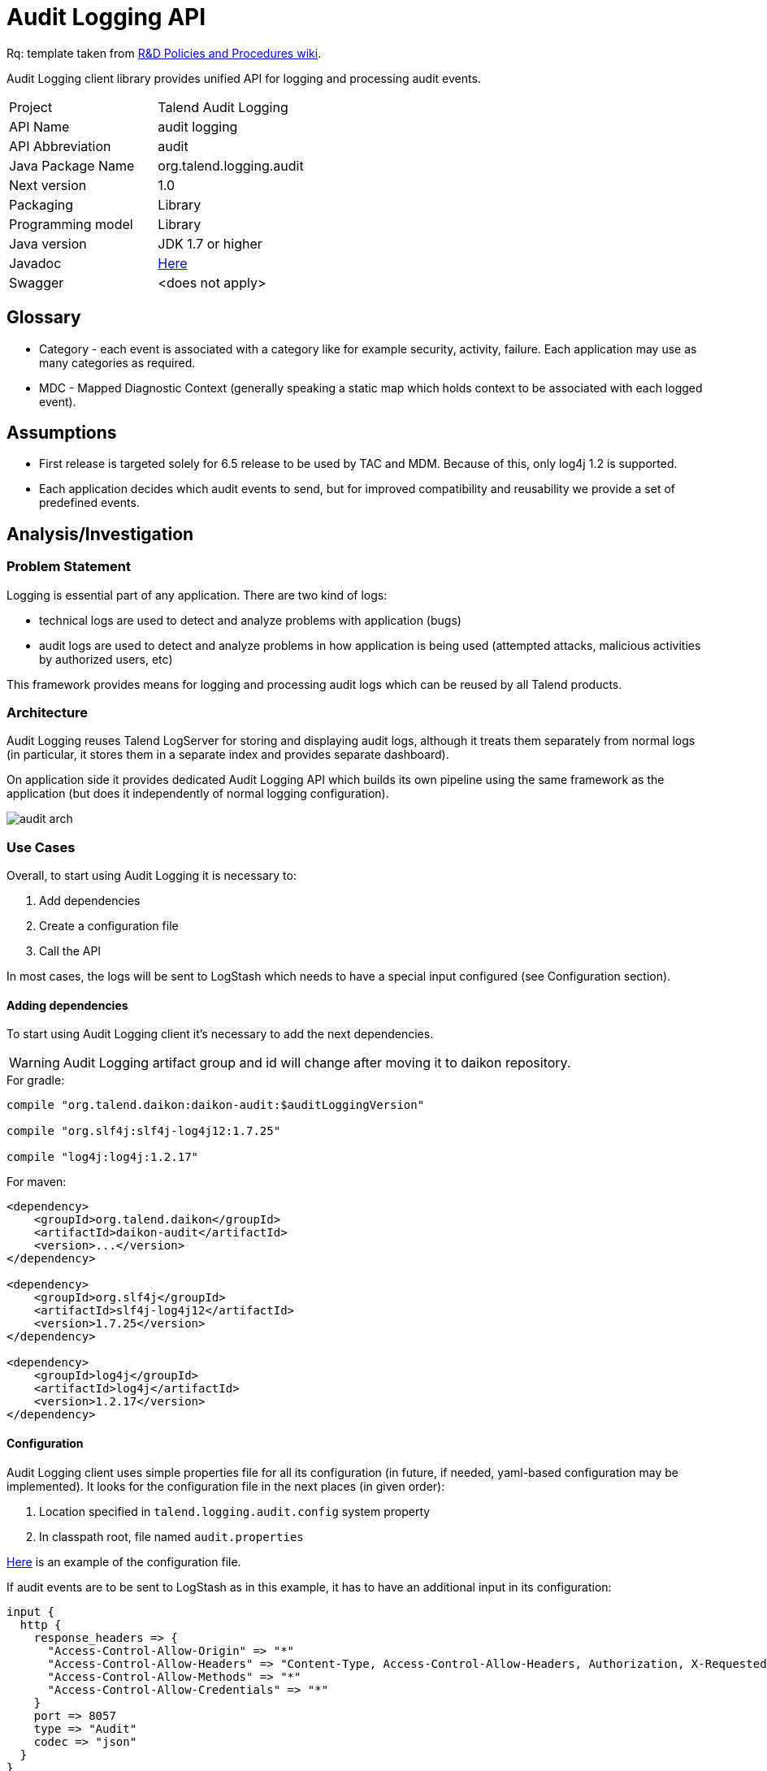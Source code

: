 :javadoc_url: https://ci-common.datapwn.com/view/Daikon/job/daikon_master/ws/daikon-audit/target/apidocs
:audit_source_url: .
:audit_sample_url: https://github.com/Talend/platform-services-logging/blob/audit-logging-tpsvc-3638/samples/audit

= Audit Logging API

Rq: template taken from https://in.talend.com/13994923[R&D Policies and Procedures wiki].

Audit Logging client library provides unified API for logging and processing audit events.

|===
|Project|Talend Audit Logging
|API Name|audit logging
|API Abbreviation|audit
|Java Package Name|org.talend.logging.audit
|Next version|1.0
|Packaging|Library
|Programming model|Library
|Java version|JDK 1.7 or higher
|Javadoc|{javadoc_url}/allclasses-noframe.html[Here]
|Swagger|<does not apply>|
|===

:toc:

== Glossary

- Category - each event is associated with a category like for example security, activity, failure. Each application
may use as many categories as required.

- MDC - Mapped Diagnostic Context (generally speaking a static map which holds context
to be associated with each logged event).


== Assumptions

- First release is targeted solely for 6.5 release to be used by TAC and MDM. Because of this,
only log4j 1.2 is supported.

- Each application decides which audit events to send, but for improved compatibility and reusability we
provide a set of predefined events.


== Analysis/Investigation

=== Problem Statement

Logging is essential part of any application. There are two kind of logs:

- technical logs are used to detect and analyze problems with application (bugs)
- audit logs are used to detect and analyze problems in how application is being used
(attempted attacks, malicious activities by authorized users, etc)

This framework provides means for logging and processing audit logs which can be reused by all Talend products.


=== Architecture

Audit Logging reuses Talend LogServer for storing and displaying audit logs, although it
treats them separately from normal logs (in particular, it stores them in a separate index and
provides separate dashboard).

On application side it provides dedicated Audit Logging API which builds its own pipeline
using the same framework as the application (but does it independently of normal logging configuration).

image:diagrams/audit_arch.png[]


=== Use Cases

Overall, to start using Audit Logging it is necessary to:

. Add dependencies
. Create a configuration file
. Call the API

In most cases, the logs will be sent to LogStash which needs to have a special input configured (see Configuration section).

==== Adding dependencies

To start using Audit Logging client it's necessary to add the next dependencies.

WARNING: Audit Logging artifact group and id will change after moving it to daikon repository.

.For gradle:
[source,groovy]
----
compile "org.talend.daikon:daikon-audit:$auditLoggingVersion"

compile "org.slf4j:slf4j-log4j12:1.7.25"

compile "log4j:log4j:1.2.17"
----

.For maven:
[source,xml]
----
<dependency>
    <groupId>org.talend.daikon</groupId>
    <artifactId>daikon-audit</artifactId>
    <version>...</version>
</dependency>

<dependency>
    <groupId>org.slf4j</groupId>
    <artifactId>slf4j-log4j12</artifactId>
    <version>1.7.25</version>
</dependency>

<dependency>
    <groupId>log4j</groupId>
    <artifactId>log4j</artifactId>
    <version>1.2.17</version>
</dependency>
----


==== Configuration

Audit Logging client uses simple properties file
for all its configuration (in future, if needed, yaml-based configuration may be implemented).
It looks for the configuration file in the next places (in given order):

. Location specified in `talend.logging.audit.config` system property
. In classpath root, file named `audit.properties`

link:{audit_source_url}/src/main/resources/audit.properties.example[Here] is an example of the configuration file.

If audit events are to be sent to LogStash as in this example, it has to have an additional input in its configuration:

----
input {
  http {
    response_headers => {
      "Access-Control-Allow-Origin" => "*"
      "Access-Control-Allow-Headers" => "Content-Type, Access-Control-Allow-Headers, Authorization, X-Requested-With"
      "Access-Control-Allow-Methods" => "*"
      "Access-Control-Allow-Credentials" => "*"
    }
    port => 8057
    type => "Audit"
    codec => "json"
  }
}
----

NOTE: Platform Service team provides LogServer with LogStash which is pre-configured for audit logging.


==== Logging a standard audit event

From applications perspective the basic use case is logging an audit event.
If it's one of the standard audit events, then all that is necessary to do is to create an instance of
{javadoc_url}/org/talend/logging/audit/StandardEventAuditLogger.html[StandardEventAuditLogger]
using {javadoc_url}/org/talend/logging/audit/AuditLoggerFactory.html[AuditLoggerFactory]:

[source,java]
----
StandardEventAuditLogger auditLogger = AuditLoggerFactory.getEventAuditLogger(StandardEventAuditLogger.class);
...
auditLogger.loginSuccess();
----

This code logs audit message corresponding to login success event attaching values from MDC.


==== Passing context explicitly

If application needs to pass context explicitly rather than via MDC it can be done like this:

[source,java]
----
StandardEventAuditLogger auditLogger = AuditLoggerFactory.getEventAuditLogger(StandardEventAuditLogger.class);
...
Context ctx = ContextBuilder.create("user", "testuser").build();
auditLogger.loginSuccess(ctx);
----

For details, see
{javadoc_url}/org/talend/logging/audit/Context.html[Context]
and {javadoc_url}/org/talend/logging/audit/ContextBuilder.html[ContextBuilder].


==== Passing an exception as a parameter

If there's an exception associated with audit event it can be passed as a parameter (some events
require an exception as a parameter, but basically it can be passed to any event):

[source,java]
----
StandardEventAuditLogger auditLogger = AuditLoggerFactory.getEventAuditLogger(StandardEventAuditLogger.class);
...
} catch (Exception e) {
    Context ctx = ContextBuilder.create("user", "testuser").build();
    auditLogger.loginFail(ctx, ex);
    ...
}
----

Of course the context parameter doesn't have to be there.


==== Defining a custom event

If application needs to log events which are not part of StandardEventAuditLogger
it can extend this interface with new events:

[source,java]
----
public interface CustomEventAuditLogger extends StandardEventAuditLogger {

    @AuditEvent(category = "activity", message = "Flow has failed", level = LogLevel.WARNING)
    void flowFailed(Object... args);
}
----

{javadoc_url}/org/talend/logging/audit/AuditEvent.html[AuditEvent] is an annotation which defines event metadata.

Category parameter allows to group all events into few groups. Usually events fall into
three categories: security, activity, failure. But any application is free to specify any string
value as a category.

{javadoc_url}/org/talend/logging/audit/LogLevel.html[Log level] is similar to the same concept from normal
logging frameworks, but only has three values: INFO, WARNING or ERROR.

After defining new event the app needs to obtain an instance of this interface using the same factory method:

[source,java]
----
CustomEventAuditLogger auditLogger = AuditLoggerFactory.getEventAuditLogger(CustomEventAuditLogger.class);
...
Context ctx = ContextBuilder.create("flowId", "1234").build();
auditLogger.flowFailed(ctx);
----

==== Common audit events fields

We have defined in the {javadoc_url}/org/talend/logging/audit/AuditEvent.html[AuditEvent] the MDC common keys fields, all apps must use those keys for those actions {operation, resource, result} on user:


[source,java]
----
public interface CustomClass  {
	MDC.put(EventFields.USER, "user0");
	MDC.put(EventFields.OPERATION, "create user");
	MDC.put(EventFields.RESOURCE, "user");
	MDC.put(EventFields.RESULT, "success");
	...
}
----


==== Using simple API

For exceptional cases an application may log audit messages similarly to normal logging frameworks:

[source,java]
----
AuditLogger auditLogger = AuditLoggerFactory.getAuditLogger();
...
auditLogger.warning("security", "Account has been locked");
----

First parameter is audit event category. As with event APIs, a context and/or an exception may be passed as parameters.


==== Deactivating audit logging

If audit logging needs to be deactivated for some reason, it can be done by changing the configuration:

[source,properties]
----
log.appender=none
----

NOTE: If application is running it needs to be restarted for this change to take effect.


=== Existing Technology

No existing technology has been identified as completely fulfilling the requirements
(log4j-audit was considered but rejected because it follows completely different model
which couldn't be easily adjusted for our requirements).

audit4j and inspektr could be used as backends instead of log4j (which we will use in the first release), but they
don't have some of the desired features to be used directly as company-wide audit logging API (for example,
possibility to have a catalog of standard pre-defined events which can be reused by the applications). In a way,
Audit Logging client can be compared to slf4j, while audit4j and inspektr can be compared to log4j and logback
(i.e. facade vs implementation).


=== Supported Standards

No standard specs are implemented in Audit Logging.


== Customers

=== Internal Consumers

Initially:

- TAC
- MDM

In future:

- IAM
- TDP
- ...


=== External Consumers

None expected.


== Proposed API

The framework provides two kinds of APIs:

- {javadoc_url}/org/talend/logging/audit/StandardEventAuditLogger.html[Event-based] (main)
- {javadoc_url}/org/talend/logging/audit/AuditLogger.html[Simple] (mostly for tests and very simple applications)

There are a few {audit_sample_url}[samples] that show how to use the API:

- {audit_sample_url}/src/main/java/org/talend/logging/samples/audit/events/EventMain.java[Event-based]
- {audit_sample_url}/src/main/java/org/talend/logging/samples/audit/simple/SimpleMain.java[Simple]


== Security

In the first version there will be no extra security features except those already implemented by LogServer.

In future versions we may add client authentication and/or audit event signing.


== Dependencies

=== Internal APIs

- https://github.com/Talend/daikon/tree/master/daikon-logging/logging-event-layout[Daikon Logging Event Layout]


=== External Dependencies

- https://www.slf4j.org/[slf4j]
- https://logging.apache.org/log4j/1.2/[log4j]


== Versions

<describe each released or proposed versions>

